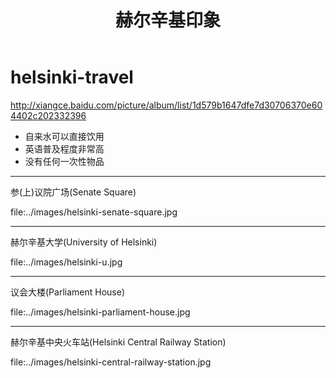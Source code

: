 * helsinki-travel
#+TITLE: 赫尔辛基印象

http://xiangce.baidu.com/picture/album/list/1d579b1647dfe7d30706370e604402c202332396

   - 自来水可以直接饮用
   - 英语普及程度非常高
   - 没有任何一次性物品

-----

参(上)议院广场(Senate Square)

file:../images/helsinki-senate-square.jpg

-----

赫尔辛基大学(University of Helsinki)

file:../images/helsinki-u.jpg

-----

议会大楼(Parliament House)

file:../images/helsinki-parliament-house.jpg

-----

赫尔辛基中央火车站(Helsinki Central Railway Station)

file:../images/helsinki-central-railway-station.jpg


